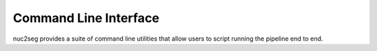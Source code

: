 .. _cli:

Command Line Interface
======================

nuc2seg provides a suite of command line utilities that allow users to script running the pipeline end to end.
